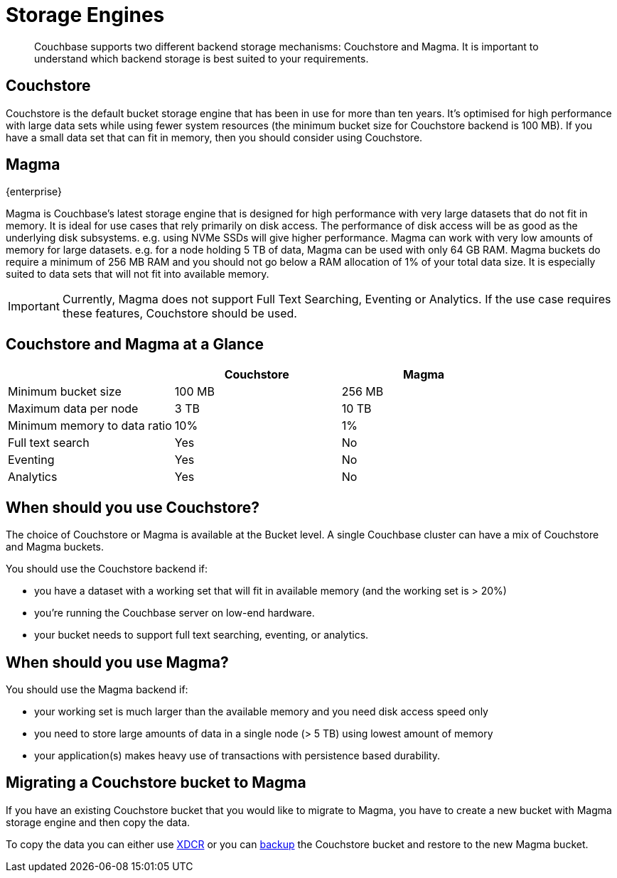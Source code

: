 = Storage Engines
:description: pass:q[Couchbase supports two different backend storage mechanisms: Couchstore and Magma.]

[abstract]
{description}
It is important to understand which backend storage is best suited to your requirements.

== Couchstore

Couchstore is the default bucket storage engine that has been in use for more than ten years. 
It's optimised for high performance with large data sets while using fewer system resources (the minimum bucket size for Couchstore backend is 100{nbsp}MB). 
If you have a small data set that can fit in memory, then you should consider using Couchstore.

[#storage-engine-magma]
== Magma

[.edition]#{enterprise}#

Magma is Couchbase's latest storage engine that is designed for high performance with very large datasets that do not fit in memory. It is ideal for use cases that rely primarily on disk access. The performance of disk access will be as good as the underlying disk subsystems. e.g. using NVMe SSDs will give higher performance.  
Magma can work with very low amounts of memory for large datasets. e.g. for a node holding 5{nbsp}TB of data, Magma can be used with only 64{nbsp}GB RAM. Magma buckets do require a minimum of 256{nbsp}MB RAM and you should not go below a RAM allocation of 1% of your total data size. 
It is especially suited to data sets that will not fit into available memory.

IMPORTANT: Currently, Magma does not support Full Text Searching, Eventing or Analytics. If the use case requires these features, Couchstore should be used.

== Couchstore and Magma at a Glance

|===
| {empty} | Couchstore |Magma

| Minimum bucket size
| 100{nbsp}MB
| 256{nbsp}MB

| Maximum data per node
| 3{nbsp}TB
| 10{nbsp}TB

| Minimum memory to data ratio
| 10%
| 1%

| Full text search
| Yes
| No

| Eventing
| Yes
| No

| Analytics
| Yes
| No
|===

== When should you use Couchstore?

The choice of Couchstore or Magma is available at the Bucket level. A single Couchbase cluster can have a mix of Couchstore and Magma buckets.

You should use the Couchstore backend if:

* you have a dataset with a working set that will fit in available memory (and the working set is >{nbsp}20%)
* you're running the Couchbase server on low-end hardware.
* your bucket  needs to support full text searching, eventing, or analytics.

== When should you use Magma?

You should use the Magma backend if:

* your working set is much larger than the available memory and you need disk access speed only
* you need to store large amounts of data in a single node (>{nbsp}5{nbsp}TB) using lowest amount of memory
* your application(s) makes heavy use of transactions with persistence based durability.

== Migrating a Couchstore bucket to Magma

If you have an existing Couchstore bucket that you would like to migrate to Magma, you have to create a new bucket with Magma storage engine and then copy the data.

To copy the data you can either use xref:xdcr-reference:xdcr-reference-intro.adoc[XDCR] or you can xref:manage:manage-backup-and-restore/manage-backup-and-restore.adoc[backup] the Couchstore bucket and restore to the new Magma bucket. 


